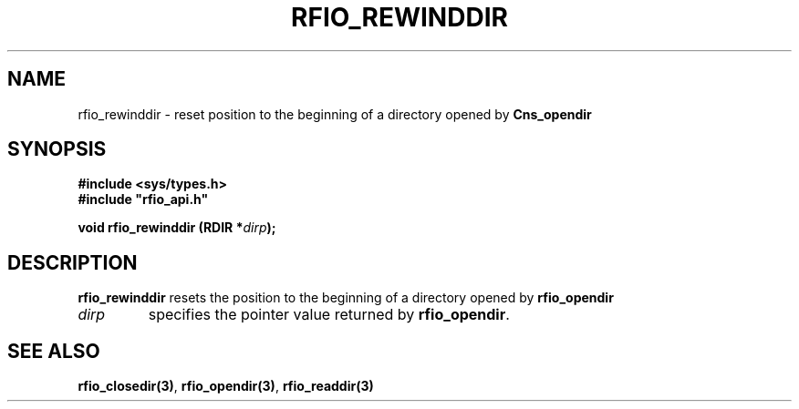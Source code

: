 .\"
.\" $Id: rfio_rewinddir.man,v 1.2 2000/07/07 14:24:15 jdurand Exp $
.\"
.\" @(#)$RCSfile: rfio_rewinddir.man,v $ $Revision: 1.2 $ $Date: 2000/07/07 14:24:15 $ CERN IT-PDP/DM Jean-Philippe Baud
.\" Copyright (C) 1999-2000 by CERN/IT/PDP/DM
.\" All rights reserved
.\"
.TH RFIO_REWINDDIR 3 "$Date: 2000/07/07 14:24:15 $" CASTOR "Rfio Library Functions"
.SH NAME
rfio_rewinddir \- reset position to the beginning of a directory opened by
.B Cns_opendir
.SH SYNOPSIS
.B #include <sys/types.h>
.br
\fB#include "rfio_api.h"\fR
.sp
.BI "void rfio_rewinddir (RDIR *" dirp ");"
.SH DESCRIPTION
.B rfio_rewinddir
resets the position to the beginning of a directory opened by
.B rfio_opendir
.
.TP
.I dirp
specifies the pointer value returned by
.BR rfio_opendir .
.SH SEE ALSO
.BR rfio_closedir(3) ,
.BR rfio_opendir(3) ,
.BR rfio_readdir(3)
